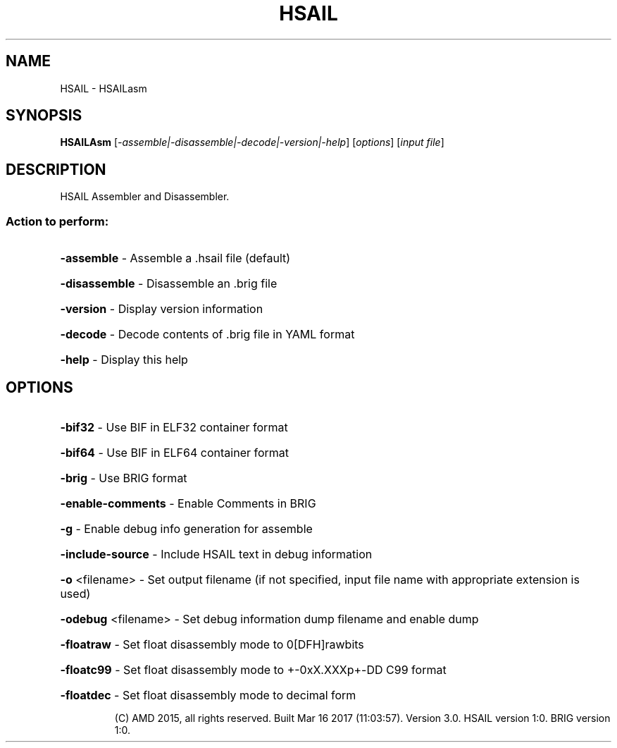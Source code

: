 .\" DO NOT MODIFY THIS FILE!  It was generated by help2man 1.47.4.
.TH HSAIL "1" "March 2017" "HSAIL Assembler and Disassembler." "User Commands"
.SH NAME
HSAIL \- HSAILasm
.SH SYNOPSIS
.B HSAILAsm
[\fI\,-assemble|-disassemble|-decode|-version|-help\/\fR] [\fI\,options\/\fR] [\fI\,input file\/\fR]
.SH DESCRIPTION
HSAIL Assembler and Disassembler.
.SS "Action to perform:"
.HP
\fB\-assemble\fR          \- Assemble a .hsail file (default)
.HP
\fB\-disassemble\fR       \- Disassemble an .brig file
.HP
\fB\-version\fR           \- Display version information
.HP
\fB\-decode\fR            \- Decode contents of .brig file in YAML format
.HP
\fB\-help\fR              \- Display this help
.SH OPTIONS
.HP
\fB\-bif32\fR             \- Use BIF in ELF32 container format
.HP
\fB\-bif64\fR             \- Use BIF in ELF64 container format
.HP
\fB\-brig\fR              \- Use BRIG format
.HP
\fB\-enable\-comments\fR   \- Enable Comments in BRIG
.HP
\fB\-g\fR                 \- Enable debug info generation for assemble
.HP
\fB\-include\-source\fR    \- Include HSAIL text in debug information
.HP
\fB\-o\fR <filename>      \- Set output filename (if not specified, input file name with appropriate extension is used)
.HP
\fB\-odebug\fR <filename> \- Set debug information dump filename and enable dump
.HP
\fB\-floatraw\fR          \- Set float disassembly mode to 0[DFH]rawbits
.HP
\fB\-floatc99\fR          \- Set float disassembly mode to +\-0xX.XXXp+\-DD C99 format
.HP
\fB\-floatdec\fR          \- Set float disassembly mode to decimal form
.IP
(C) AMD 2015, all rights reserved.
Built Mar 16 2017 (11:03:57).
Version 3.0.
HSAIL version 1:0.
BRIG version 1:0.
